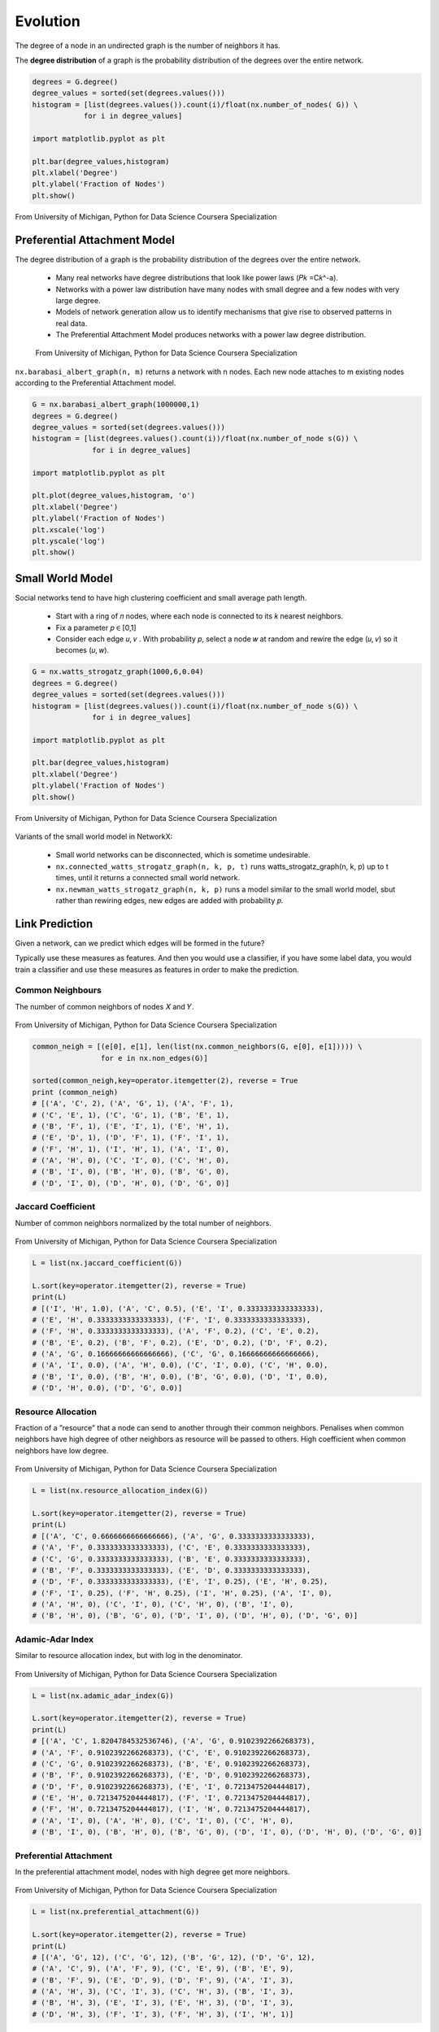 Evolution
==========

The degree of a node in an undirected graph is the number of neighbors it has.

The **degree distribution** of a graph is the probability distribution of the degrees over the entire network.

.. code:: python

  degrees = G.degree()
  degree_values = sorted(set(degrees.values()))
  histogram = [list(degrees.values()).count(i)/float(nx.number_of_nodes( G)) \
              for i in degree_values]

  import matplotlib.pyplot as plt

  plt.bar(degree_values,histogram)
  plt.xlabel('Degree')
  plt.ylabel('Fraction of Nodes')
  plt.show()


.. figure:: images/degreed.png
    :width: 400px
    :align: center
    :height: 100px
    :alt: alternate text
    :figclass: align-center

    From University of Michigan, Python for Data Science Coursera Specialization


Preferential Attachment Model
-----------------------------
The degree distribution of a graph is the probability distribution of the degrees over the entire network.

 * Many real networks have degree distributions that look like power laws (𝑃𝑘 =C𝑘^-a).
 * Networks with a power law distribution have many nodes with small degree and a few nodes with very large degree.
 * Models of network generation allow us to identify mechanisms that give rise to observed patterns in real data.
 * The Preferential Attachment Model produces networks with a power law degree distribution.

 .. figure:: images/degreed2.png
     :width: 600px
     :align: center
     :height: 100px
     :alt: alternate text
     :figclass: align-center

     From University of Michigan, Python for Data Science Coursera Specialization

``nx.barabasi_albert_graph(n, m)`` returns a network with n nodes.
Each new node attaches to m existing nodes according to the Preferential Attachment model.


.. code:: python

  G = nx.barabasi_albert_graph(1000000,1)
  degrees = G.degree()
  degree_values = sorted(set(degrees.values()))
  histogram = [list(degrees.values().count(i))/float(nx.number_of_node s(G)) \
                for i in degree_values]

  import matplotlib.pyplot as plt

  plt.plot(degree_values,histogram, 'o')
  plt.xlabel('Degree')
  plt.ylabel('Fraction of Nodes')
  plt.xscale('log')
  plt.yscale('log')
  plt.show()

Small World Model
------------------
Social networks tend to have high clustering coefficient and small average path length.

 • Start with a ring of 𝑛 nodes, where each node is connected to its 𝑘 nearest neighbors.
 • Fix a parameter 𝑝 ∈ [0,1]
 • Consider each edge 𝑢, 𝑣 . With probability 𝑝, select a node 𝑤 at random and rewire the edge (𝑢, 𝑣) so it becomes (𝑢, 𝑤).

.. code:: python

  G = nx.watts_strogatz_graph(1000,6,0.04)
  degrees = G.degree()
  degree_values = sorted(set(degrees.values()))
  histogram = [list(degrees.values()).count(i)/float(nx.number_of_node s(G)) \
                for i in degree_values]

  import matplotlib.pyplot as plt

  plt.bar(degree_values,histogram)
  plt.xlabel('Degree')
  plt.ylabel('Fraction of Nodes')
  plt.show()

.. figure:: images/smallworld.png
    :width: 400px
    :align: center
    :height: 100px
    :alt: alternate text
    :figclass: align-center
    
    From University of Michigan, Python for Data Science Coursera Specialization
    
Variants of the small world model in NetworkX:

 • Small world networks can be disconnected, which is sometime undesirable.
 • ``nx.connected_watts_strogatz_graph(n, k, p, t)`` runs watts_strogatz_graph(n, k, p) up to t times, until it returns a connected small world network.
 • ``nx.newman_watts_strogatz_graph(n, k, p)`` runs a model similar to the small world model, sbut rather than rewiring edges, new edges are added with probability 𝑝.

Link Prediction
----------------
Given a network, can we predict which edges will be formed in the future?

Typically use these measures as features. And then you would use a classifier, 
if you have some label data, you would train a classifier and use these measures as features in order to make the prediction. 

Common Neighbours
********************
The number of common neighbors of nodes 𝑋 and 𝑌.

.. figure:: images/neighbour.png
    :width: 600px
    :align: center
    :height: 100px
    :alt: alternate text
    :figclass: align-center
    
    From University of Michigan, Python for Data Science Coursera Specialization

.. code:: python

  common_neigh = [(e[0], e[1], len(list(nx.common_neighbors(G, e[0], e[1])))) \
                  for e in nx.non_edges(G)]
  
  sorted(common_neigh,key=operator.itemgetter(2), reverse = True 
  print (common_neigh)
  # [('A', 'C', 2), ('A', 'G', 1), ('A', 'F', 1), 
  # ('C', 'E', 1), ('C', 'G', 1), ('B', 'E', 1), 
  # ('B', 'F', 1), ('E', 'I', 1), ('E', 'H', 1), 
  # ('E', 'D', 1), ('D', 'F', 1), ('F', 'I', 1), 
  # ('F', 'H', 1), ('I', 'H', 1), ('A', 'I', 0), 
  # ('A', 'H', 0), ('C', 'I', 0), ('C', 'H', 0), 
  # ('B', 'I', 0), ('B', 'H', 0), ('B', 'G', 0), 
  # ('D', 'I', 0), ('D', 'H', 0), ('D', 'G', 0)]


Jaccard Coefficient
********************
Number of common neighbors normalized by the total number of neighbors.

.. figure:: images/jaccard.png
    :width: 600px
    :align: center
    :height: 100px
    :alt: alternate text
    :figclass: align-center
    
    From University of Michigan, Python for Data Science Coursera Specialization

.. code:: python

  L = list(nx.jaccard_coefficient(G))
  
  L.sort(key=operator.itemgetter(2), reverse = True)
  print(L)
  # [('I', 'H', 1.0), ('A', 'C', 0.5), ('E', 'I', 0.3333333333333333), 
  # ('E', 'H', 0.3333333333333333), ('F', 'I', 0.3333333333333333), 
  # ('F', 'H', 0.3333333333333333), ('A', 'F', 0.2), ('C', 'E', 0.2), 
  # ('B', 'E', 0.2), ('B', 'F', 0.2), ('E', 'D', 0.2), ('D', 'F', 0.2), 
  # ('A', 'G', 0.16666666666666666), ('C', 'G', 0.16666666666666666), 
  # ('A', 'I', 0.0), ('A', 'H', 0.0), ('C', 'I', 0.0), ('C', 'H', 0.0), 
  # ('B', 'I', 0.0), ('B', 'H', 0.0), ('B', 'G', 0.0), ('D', 'I', 0.0), 
  # ('D', 'H', 0.0), ('D', 'G', 0.0)]


Resource Allocation
********************
Fraction of a ”resource” that a node can send to another through their common neighbors.
Penalises when common neighbors have high degree of other neighbors as resource will be passed to others.
High coefficient when common neighbors have low degree.

.. figure:: images/resource.png
    :width: 600px
    :align: center
    :height: 100px
    :alt: alternate text
    :figclass: align-center
    
    From University of Michigan, Python for Data Science Coursera Specialization
    
.. code:: python

  L = list(nx.resource_allocation_index(G))
  
  L.sort(key=operator.itemgetter(2), reverse = True)
  print(L)
  # [('A', 'C', 0.6666666666666666), ('A', 'G', 0.3333333333333333), 
  # ('A', 'F', 0.3333333333333333), ('C', 'E', 0.3333333333333333), 
  # ('C', 'G', 0.3333333333333333), ('B', 'E', 0.3333333333333333), 
  # ('B', 'F', 0.3333333333333333), ('E', 'D', 0.3333333333333333), 
  # ('D', 'F', 0.3333333333333333), ('E', 'I', 0.25), ('E', 'H', 0.25), 
  # ('F', 'I', 0.25), ('F', 'H', 0.25), ('I', 'H', 0.25), ('A', 'I', 0), 
  # ('A', 'H', 0), ('C', 'I', 0), ('C', 'H', 0), ('B', 'I', 0), 
  # ('B', 'H', 0), ('B', 'G', 0), ('D', 'I', 0), ('D', 'H', 0), ('D', 'G', 0)]


Adamic-Adar Index
********************
Similar to resource allocation index, but with log in the denominator.

.. figure:: images/aadar.png
    :width: 600px
    :align: center
    :height: 100px
    :alt: alternate text
    :figclass: align-center
    
    From University of Michigan, Python for Data Science Coursera Specialization
    
.. code:: python

  L = list(nx.adamic_adar_index(G))
  
  L.sort(key=operator.itemgetter(2), reverse = True)
  print(L)
  # [('A', 'C', 1.8204784532536746), ('A', 'G', 0.9102392266268373), 
  # ('A', 'F', 0.9102392266268373), ('C', 'E', 0.9102392266268373), 
  # ('C', 'G', 0.9102392266268373), ('B', 'E', 0.9102392266268373), 
  # ('B', 'F', 0.9102392266268373), ('E', 'D', 0.9102392266268373), 
  # ('D', 'F', 0.9102392266268373), ('E', 'I', 0.7213475204444817), 
  # ('E', 'H', 0.7213475204444817), ('F', 'I', 0.7213475204444817), 
  # ('F', 'H', 0.7213475204444817), ('I', 'H', 0.7213475204444817), 
  # ('A', 'I', 0), ('A', 'H', 0), ('C', 'I', 0), ('C', 'H', 0), 
  # ('B', 'I', 0), ('B', 'H', 0), ('B', 'G', 0), ('D', 'I', 0), ('D', 'H', 0), ('D', 'G', 0)]


Preferential Attachment
***********************
In the preferential attachment model, nodes with high degree get more neighbors.

.. figure:: images/prefa.png
    :width: 600px
    :align: center
    :height: 100px
    :alt: alternate text
    :figclass: align-center
    
    From University of Michigan, Python for Data Science Coursera Specialization
    
.. code:: python

  L = list(nx.preferential_attachment(G))
  
  L.sort(key=operator.itemgetter(2), reverse = True)
  print(L)
  # [('A', 'G', 12), ('C', 'G', 12), ('B', 'G', 12), ('D', 'G', 12), 
  # ('A', 'C', 9), ('A', 'F', 9), ('C', 'E', 9), ('B', 'E', 9), 
  # ('B', 'F', 9), ('E', 'D', 9), ('D', 'F', 9), ('A', 'I', 3), 
  # ('A', 'H', 3), ('C', 'I', 3), ('C', 'H', 3), ('B', 'I', 3), 
  # ('B', 'H', 3), ('E', 'I', 3), ('E', 'H', 3), ('D', 'I', 3), 
  # ('D', 'H', 3), ('F', 'I', 3), ('F', 'H', 3), ('I', 'H', 1)]


Community Common Neighbors
**************************
Some measures consider the community structure of the network for link prediction.
Assume the nodes in this network belong to different communities (sets of nodes).
Pairs of nodes who belong to the same community and have many common neighbors in their community are likely to form an edge.

Number of common neighbors with bonus for neighbors in same community.

.. figure:: images/cneigh.png
    :width: 600px
    :align: center
    :height: 100px
    :alt: alternate text
    :figclass: align-center
    
    From University of Michigan, Python for Data Science Coursera Specialization
    
.. code:: python

  # add node attribute to differentiate between communities
  G.node['A']['community'] = 0 
  G.node['B']['community'] = 0 
  G.node['C']['community'] = 0 
  G.node['D']['community'] = 0 
  G.node['E']['community'] = 1 
  G.node['F']['community'] = 1 
  G.node['G']['community'] = 1 
  G.node['H']['community'] = 1 
  G.node['I']['community'] = 1


  L = list(nx.cn_soundarajan_hopcroft(G))
  
  L.sort(key=operator.itemgetter(2), reverse = True) print(L)
  # [('A', 'C', 4), ('E', 'I', 2), ('E', 'H', 2), ('F', 'I', 2), 
  # ('F', 'H', 2), ('I', 'H', 2), ('A', 'G', 1), ('A', 'F', 1), 
  # ('C', 'E', 1), ('C', 'G', 1), ('B', 'E', 1), ('B', 'F', 1), 
  # ('E', 'D', 1), ('D', 'F', 1), ('A', 'I', 0), ('A', 'H', 0), 
  # ('C', 'I', 0), ('C', 'H', 0), ('B', 'I', 0), ('B', 'H', 0), 
  # ('B', 'G', 0), ('D', 'I', 0), ('D', 'H', 0), ('D', 'G', 0)]


Community Resource Allocation
*****************************
Similar to resource allocation index, but only considering nodes in the same community

.. figure:: images/cresource.png
    :width: 600px
    :align: center
    :height: 100px
    :alt: alternate text
    :figclass: align-center
    
    From University of Michigan, Python for Data Science Coursera Specialization
    
.. code:: python

  L = list(nx.ra_index_soundarajan_hopcroft(G)) 
  
  L.sort(key=operator.itemgetter(2), reverse = True) 
  print(L)
  # [('A', 'C', 0.6666666666666666), ('E', 'I', 0.25), 
  # ('E', 'H', 0.25), ('F', 'I', 0.25), ('F', 'H', 0.25), 
  # ('I', 'H', 0.25), ('A', 'I', 0), ('A', 'H', 0), ('A', 'G', 0), 
  # ('A', 'F', 0), ('C', 'I', 0), ('C', 'H', 0), ('C', 'E', 0), 
  # ('C', 'G', 0), ('B', 'I', 0), ('B', 'H', 0), ('B', 'E', 0), 
  # ('B', 'G', 0), ('B', 'F', 0), ('E', 'D', 0), ('D', 'I', 0), 
  # ('D', 'H', 0), ('D', 'G', 0), ('D', 'F', 0)]
